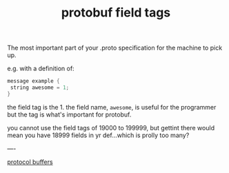 #+title: protobuf field tags

The most important part of your .proto specification for the machine to pick up.

e.g. with a definition of:
#+BEGIN_SRC c
message example {
 string awesome = 1;
}
#+END_SRC

the field tag is the 1.  the field name, ~awesome~, is useful for the programmer but the tag is what's important for protobuf.

you cannot use the field tags of 19000 to 199999, but gettint there would mean you have 18999 fields in yr def...which is prolly too many?

----

[[file:20210225163355-protocol_buffers.org][protocol buffers]]
